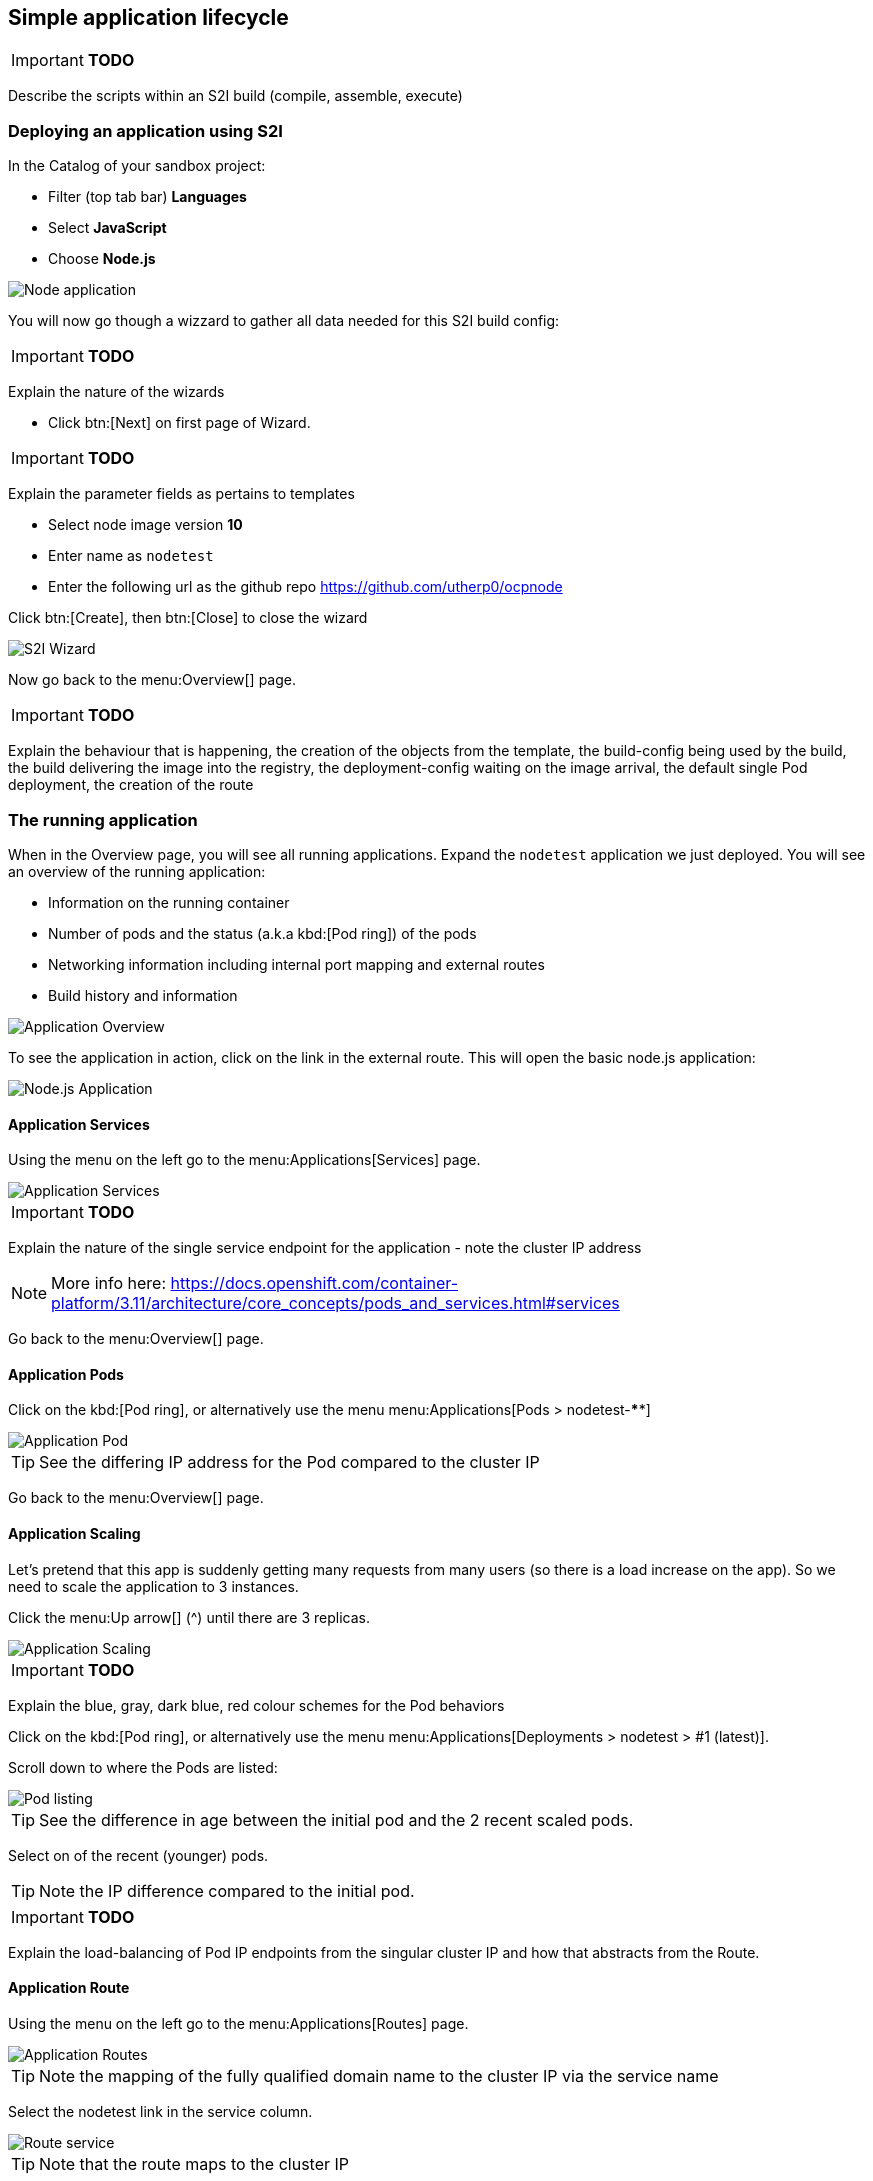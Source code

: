 [[lifecycle]]
== Simple application lifecycle

****
IMPORTANT: *TODO*

Describe the scripts within an S2I build (compile, assemble, execute)

****

[[lifecycle-s2i]]
=== Deploying an application using S2I

In the Catalog of your sandbox project:

* Filter (top tab bar) *Languages*
* Select *JavaScript*
* Choose *Node.js*

image::screenshot_catalog_filter_js.png[Node application]

You will now go though a wizzard to gather all data needed for this S2I build config:

****
IMPORTANT: *TODO*

Explain the nature of the wizards

****

* Click btn:[Next] on first page of Wizard.

****
IMPORTANT: *TODO*

Explain the parameter fields as pertains to templates

****

* Select node image version *10*
* Enter name as `nodetest`
* Enter the following url as the github repo https://github.com/utherp0/ocpnode[https://github.com/utherp0/ocpnode]

Click btn:[Create], then btn:[Close] to close the wizard

image::screenshot_s2i_wizard.png[S2I Wizard]

Now go back to the menu:Overview[] page.

****
IMPORTANT: *TODO*

Explain the behaviour that is happening, the creation of the objects from the template, 
the build-config being used by the build, the build delivering the image into the registry, 
the deployment-config waiting on the image arrival, the default single Pod deployment, the creation of the route

****
[[lifecycle-running]]
=== The running application

When in the Overview page, you will see all running applications. Expand the `nodetest` application we just deployed.
You will see an overview of the running application:

* Information on the running container
* Number of pods and the status (a.k.a kbd:[Pod ring]) of the pods
* Networking information including internal port mapping and external routes
* Build history and information

image::screenshot_app_overview.png[Application Overview]

To see the application in action, click on the link in the external route.
This will open the basic node.js application:

image::screenshot_node_app.png[Node.js Application]

[[lifecycle-application-services]]
==== Application Services

Using the menu on the left go to the menu:Applications[Services] page.

image::screenshot_app_services.png[Application Services]

****
IMPORTANT: *TODO*

Explain the nature of the single service endpoint for the application - note the cluster IP address

****

NOTE: More info here: 
https://docs.openshift.com/container-platform/3.11/architecture/core_concepts/pods_and_services.html#services[https://docs.openshift.com/container-platform/3.11/architecture/core_concepts/pods_and_services.html#services]

Go back to the menu:Overview[] page.

[[lifecycle-application-pods]]
==== Application Pods

Click on the kbd:[Pod ring], or alternatively use the menu menu:Applications[Pods > nodetest-****]

image::screenshot_app_pod.png[Application Pod]

TIP: See the differing IP address for the Pod compared to the cluster IP

Go back to the menu:Overview[] page.

[[lifecycle-application-scaling]]
==== Application Scaling

Let's pretend that this app is suddenly getting many requests from many users (so there is a load increase on the app).
So we need to scale the application to 3 instances.

Click the menu:Up arrow[] (^) until there are 3 replicas.

image::screenshot_scaling_up.png[Application Scaling]

****
IMPORTANT: *TODO*

Explain the blue, gray, dark blue, red colour schemes for the Pod behaviors

****

Click on the kbd:[Pod ring], or alternatively use the menu menu:Applications[Deployments > nodetest > #1 (latest)].

Scroll down to where the Pods are listed:

image::screenshot_app_pods_3.png[Pod listing]

TIP: See the difference in age between the initial pod and the 2 recent scaled pods.

Select on of the recent (younger) pods.

TIP: Note the IP difference compared to the initial pod.

****
IMPORTANT: *TODO*

Explain the load-balancing of Pod IP endpoints from the singular cluster IP and how that abstracts from the Route.

****

[[lifecycle-application-route]]
==== Application Route

Using the menu on the left go to the menu:Applications[Routes] page.

image::screenshot_app_routes.png[Application Routes]

TIP: Note the mapping of the fully qualified domain name to the cluster IP via the service name

Select the nodetest link in the service column. 

image::screenshot_route_service.png[Route service]

TIP: Note that the route maps to the cluster IP

[[lifecycle-application-cli]]
==== Application from CLI

Now let's go to the console (either using `localhost` or `oconline` as explained in the <<setup-cli>> section)

Make sure you are still logged in:

[source,shell]
----
oc whoami
----

(if not, log in again as explained in the <<setup-login>> section)

Make sure we are using our sandbox project:

[source,shell]
----
oc project sandbox-userX
----

This will print: 

[source,shell,subs=attributes+]
----
Now using project "sandbox-userX" on server "{webConsoleUrl}:443".
----

You can find all `objects` that you can interact with in this namespace/project:

[source,shell]
----
oc get all
----

Get all `pods`:

[source,shell]
----
oc get pods -o wide
----

This will output something similar to this:

[source,shell]
----
NAME               READY     STATUS      RESTARTS   AGE       IP          NODE                      NOMINATED NODE
nodetest-1-2g2dz   1/1       Running     0          23h       10.1.2.67   node1.jhb-94d8.internal   <none>
nodetest-1-54fw7   1/1       Running     0          3h        10.1.2.74   node1.jhb-94d8.internal   <none>
nodetest-1-6xw6g   1/1       Running     0          3h        10.1.2.75   node1.jhb-94d8.internal   <none>
nodetest-1-build   0/1       Completed   0          23h       10.1.2.65   node1.jhb-94d8.internal   <none>
----

TIP: Note the pod used to build the project is there, just inactive. +
Also note the differing IPs for the individual Pods and the NODE information.

In the Web Console, make sure you are on the btn:[Overview] page, then do the following in CLI while watching the page:

[source,shell]
----
oc delete pod nodetest-****
----
(Replace ******** with once of the running pods)

image::screenshot_deleting_pod.png[Deleting a pod]

****
IMPORTANT: *TODO*

Explain the nature of Liveness (kill/restart) and Readiness (if not ready Pod IP is removed from the round-robin HAProxy)

****

[[lifecycle-health-checks]]
==== Health Checks

In the Web Console, go to menu:Applications[Deployments > nodetest > Configuration].

Under Template, click `Add Health Checks`:

image::screenshot_add_health.png[Adding Health Checks]

TIP:
Click on the `Learn More` link or 
here: https://docs.openshift.com/container-platform/3.11/dev_guide/application_health.html[https://docs.openshift.com/container-platform/3.11/dev_guide/application_health.html]
to read more about Health probes

****
IMPORTANT: *TODO*

Explain the concepts of the readiness and health probes

****

[[lifecycle-rolling-recreate]]
==== Application Deployment Strategies

From the menu: menu:Applications[Deployment > nodetest > Configuration]

****
IMPORTANT: *TODO*

Explain rolling and recreate - explain deployment triggers (image and config)

****

In the top right corner, click the btn:[Actions > Edit] button.

Change the btn:[Strategy Type] to `Recreate` and click btn:[Save]

image::screenshot_deployment_recreate.png[Recreate]

Now go to menu:Applications[Deployments > notetest]

TIP: Note that Deployment \#1 is active.

Click the btn:[Deploy] button (top right) and the quickly go back to the menu:Overview[] page.

image::screenshot_deployment_recreate_pod_ring.png[Recreate in action]

TIP: Note that all instances is being recreate and there is zero instances available above.

Go back to menu:Applications[Deployments > notetest]

TIP: Note that Deployment \#2 is active.

Change back to Rolling Strategy: btn:[Actions > Edit] then change the
btn:[Strategy Type] to `Rolling` and click btn:[Save]

Now again click the btn:[Deploy] and quickly go back to the menu:Overview[] page.

image::screenshot_deployment_rolling_pod_ring.png[Rolling in action]

TIP: Note that the number of available pods never drops beneath the required number of replicas

Read more about deployment strategies here: https://docs.openshift.com/container-platform/3.11/dev_guide/deployments/deployment_strategies.html[https://docs.openshift.com/container-platform/3.11/dev_guide/deployments/deployment_strategies.html]

[[lifecycle-storage]]
==== Storage

[UI] Storage/Create Storage, default storage class, name=’test’, access mode RWO, size=1GB, ‘Create’
Explain the nature of PVs, how they are exported to all nodes, how the Container Runtime maps them into the Container at deployment as an additional file system
[UI] Applications/Deployments/nodetest/Configuration, scroll down, click ‘Add Storage’
Explain the nature of a PVC which locks the storage into the container
[UI] Test PV should be selected, set the mount path to something unique to the attendee (i.e. /uth), click ‘Add’
[UI] Back to Overview
Note the redeployment, explain again the trigger of config change as well as image
[UI] Click on Pod ring - scroll down, select the top Pod
[UI] Select Terminal - type id, type df -h, type ps -ef
Explain the ‘it thinks it is an OS’ concept, explain SELinux constraints around the ‘ps -ef’, note the addition of the new disk at the mount point provided at the PV creation
[UI] In the Pod terminal, do ‘cd (themountpointforthePV)’ - do ‘touch test.txt’
[UI] In the Pod terminal, do ‘ls -alZ’
Explain the selinux constraints
[oc] do ‘oc get pods -o wide’
Find two Pods on physically separate Nodes - take note of the Pod names - explain the format, name-(x)-(randomchars)
[UI] Go to Overview, click on the Pod, scroll down, choose the first named Pod, select Terminal
[UI] cd /(mountpointforpv), vi test.txt, [i], type some chars, [ESC]:wq
[UI] Go to Overview, click on the other Pod (insure it’s somewhere physically different), cd /(mountpointforpv), cat test.txt
Explain the nature of the single file in persisted storage across multiple physical nodes

[[lifecycle-config-maps]]
==== Config Maps

[UI] Resources/Config Maps - ‘Create Config Map’
Discuss the nature of config maps as environment vars
[UI] Name = ‘configmapenv’, Key = “CONFIGENV’, Value = “somevaluefortheenv”, ‘Create’
[UI] Applications/Deployments/nodetest/Environment, Environment From - select configmapenv, click ‘Add ALL Values from Config Map’, ‘Save’
[UI] Back to Overview, watch the deployment finish
[UI] Click on the Pod ring, scroll down, choose a Pod, choose Terminal, type ‘env | grep CONFIGENV’
Explain the relevance of the environment variable - not part of the deployment, applied at the container level
[UI] Resources/Config Maps - ‘Create Config Map’
Discuss the nature of config maps as an embedded overlay file (overwriting image contents)
[UI] Name = ‘configmapfile’, Key = ‘myapp.conf’, Value=’hello!’, ‘Create’
[UI] Applications/Deployments/nodetest/Configuration/Add Config Files, Source = configmapfile, Mount Path = ‘/config/app’, ‘Add’
[UI] Back to Overview, watch deployment complete
[UI] Click on Pod ring, scroll down, click on a Pod, Terminal, ‘cd /config/app’, ‘cat myapp.conf’
Explain the nature of the config map being written as a file into the container file system - external to image
Discuss the difference between configmaps and secrets

[[lifecycle-secrets]]
==== Secrets

[UI] Resources/Secrets, ‘Create Secret’, type=’Generic Secret’, secret name=”nodetestsecret”, key=”mypassword”, clear value=”mydodgypassword”, ‘Create
[UI] Click on the secret ‘nodetestsecret’, click on ‘Add to Application’, select ‘nodetest’, ‘Save’
[UI] Back to Overview, watch the deployment complete, click on the Pod ring, scroll down, select a Pod
[UI] Select ‘Terminal’, type ‘env | grep password’
Explain the encrypted nature of the secret outside of the Pods
[oc] oc describe secret nodetestsecret
[oc] oc edit secret nodetestsecret
Explain the encryption of the secret at the object level

[[lifecycle-cleanup]]
=== Clean up

[oc] oc describe bc nodetest
Point out the Label (app=nodetest), explain its relevance, explain the nature of the extensible object model
[oc] oc delete all -l “app=nodetest”
Explain the clean-up process
